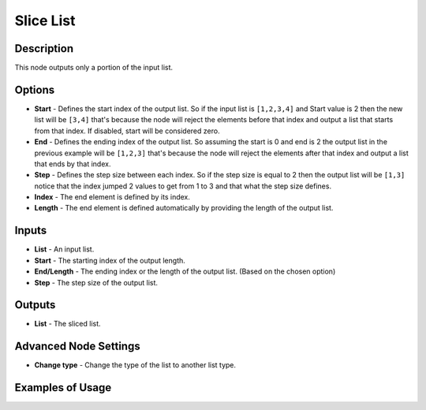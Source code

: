 Slice List
==========

Description
-----------

This node outputs only a portion of the input list.

.. image:: images/slice_list_node.png
   :width: 200pt

Options
-------

- **Start** - Defines the start index of the output list. So if the input list is ``[1,2,3,4]`` and Start value is 2 then the new list will be ``[3,4]`` that's because the node will reject the elements before that index and output a list that starts from that index. If disabled, start will be considered zero.
- **End** - Defines the ending index of the output list. So assuming the start is 0 and end is 2 the output list in the previous example will be ``[1,2,3]`` that's because the node will reject the elements after that index and output a list that ends by that index.
- **Step** - Defines the step size between each index. So if the step size is equal to 2 then the output list will be ``[1,3]`` notice that the index jumped 2 values to get from 1 to 3 and that what the step size defines.

- **Index** - The end element is defined by its index.
- **Length** - The end element is defined automatically by providing the length of the output list.

Inputs
------

- **List** - An input list.
- **Start** - The starting index of the output length.
- **End/Length** - The ending index or the length of the output list. (Based on the chosen option)
- **Step** - The step size of the output list.

Outputs
-------

- **List** - The sliced list.

Advanced Node Settings
-----------------------

- **Change type** - Change the type of the list to another list type.

Examples of Usage
-----------------

.. image:: gifs/slice_list_node_example.gif
